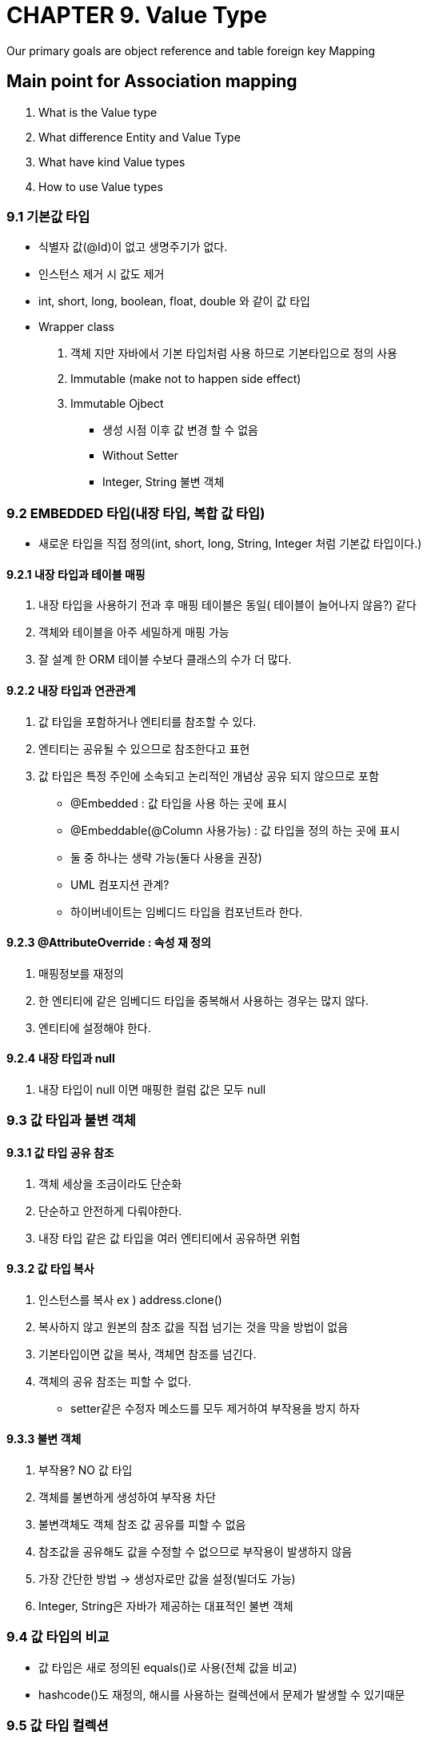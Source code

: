 = CHAPTER 9. Value Type
Our primary goals are object reference and table foreign key Mapping

== Main point for Association mapping
1. What is the Value type
2. What difference Entity and Value Type
3. What have kind Value types
4. How to use Value types

=== 9.1 기본값 타입
- 식별자 값(@Id)이 없고 생명주기가 없다.
- 인스턴스 제거 시 값도 제거
- int, short, long, boolean, float, double 와 같이 값 타입
- Wrapper class
    1. 객체 지만 자바에서 기본 타입처럼 사용 하므로 기본타입으로 정의 사용
    2. Immutable (make not to happen side effect)
    3. Immutable Ojbect
        * 생성 시점 이후 값 변경 할 수 없음
        * Without Setter
        * Integer, String 불변 객체

=== 9.2 EMBEDDED 타입(내장 타입, 복합 값 타입)
- 새로운 타입을 직접 정의(int, short, long, String, Integer 처럼 기본값 타입이다.)

==== 9.2.1 내장 타입과 테이블 매핑
    1. 내장 타입을 사용하기 전과 후 매핑 테이블은 동일( 테이블이 늘어나지 않음?) 같다
    2. 객체와 테이블을 아주 세밀하게 매핑 가능
	3. 잘 설계 한 ORM 테이블 수보다 클래스의 수가 더 많다.

==== 9.2.2 내장 타입과 연관관계
    1. 값 타입을 포함하거나 엔티티를 참조할 수 있다.
        1. 엔티티는 공유될 수 있으므로 참조한다고 표현
        2. 값 타입은 특정 주인에 소속되고 논리적인 개념상 공유 되지 않으므로 포함
    * @Embedded : 값 타입을 사용 하는 곳에 표시
    * @Embeddable(@Column 사용가능) : 값 타입을 정의 하는 곳에 표시
    * 둘 중 하나는 생략 가능(둘다 사용을 권장)
    * UML 컴포지션 관계?
    * 하이버네이트는 임베디드 타입을 컴포넌트라 한다.

==== 9.2.3 @AttributeOverride : 속성 재 정의
    1. 매핑정보를 재정의
    2. 한 엔티티에 같은 임베디드 타입을 중복해서 사용하는 경우는 많지 않다.
    3. 엔티티에 설정해야 한다.

==== 9.2.4 내장 타입과 null
    1. 내장 타입이 null 이면 매핑한 컬럼 값은 모두 null

=== 9.3 값 타입과 불변 객체

==== 9.3.1 값 타입 공유 참조
    1. 객체 세상을 조금이라도 단순화
    2. 단순하고 안전하게 다뤄야한다.
    3. 내장 타입 같은 값 타입을 여러 엔티티에서 공유하면 위험

==== 9.3.2 값 타입 복사
    1. 인스턴스를 복사 ex ) address.clone()
    2. 복사하지 않고 원본의 참조 값을 직접 넘기는 것을 막을 방법이 없음
    3. 기본타입이면 값을 복사, 객체면 참조를 넘긴다.
    4. 객체의 공유 참조는 피할 수 없다.
        - setter같은 수정자 메소드를 모두 제거하여 부작용을 방지 하자

====  9.3.3 불변 객체
    1. 부작용? NO 값 타입
    2. 객체를 불변하게 생성하여 부작용 차단
    3. 불변객체도 객체 참조 값 공유를 피할 수 없음
    4. 참조값을 공유해도 값을 수정할 수 없으므로 부작용이 발생하지 않음
    5. 가장 간단한 방법 -> 생성자로만 값을 설정(빌더도 가능)
    6. Integer, String은 자바가 제공하는 대표적인 불변 객체


=== 9.4 값 타입의 비교
    - 값 타입은 새로 정의된 equals()로 사용(전체 값을 비교)
    - hashcode()도 재정의, 해시를 사용하는 컬렉션에서 문제가 발생할 수 있기때문

=== 9.5 값 타입 컬렉션
    1. @ElementCollection, @CollectionTable : 값 타입을 하나 이상 저장할 때 사용
        - CollectionTable을 생략하면 기본값을 사용해서 매핑.
            * 엔티티이름_컬렉션 속성이름 ex) addressHistory >> Member_addressHistory 테이블과 매핑

==== 9.5.1 값 타입 컬렉션 사용
    1. 영속성 전이(cascade) + 고아 객체 제거(ORPHAN REMOVE) 기능을 필수로 가진다고 볼 수 있다.
    2. 조회 시 패치 전략을 선택할 수 있다 기본은 LAZY
    3. 수정
        - 내장 값 타입 수정
        - 기본값 타입 컬렉션 수정 : 기존 값을 제거하고 새로운 값을 추가(자바의 String타입은 수정 불가)
        - 내장 값 타입 컬렉션 수정 : 기존 주소 삭제 새로운 주소를 등록

==== 9.3.3 값 타입 컬렉션 사용
    1. 내장 값 타입 컬렉션
        - 관련된 모든 데이터 삭제 -> 다시 전부 입력(최악)
        - 값 타입 컬렉션 대신 일대다 고려
        (추가로 영속성 전이 + 고아 객체 제거 기능을 적용하면 값 타입 컬렉션처럼 사용가능)

=== 9.6 정리

==== 1. Entity 타입 특징
        - 식별자가 있다.
        - 생명주기가 있다.
            □ 영속화/제거
        - 공유할 수 있다.

==== 2. 갑 타입 특징
        - 식별자가 없다.
        - 생명 주기를 Entity에 의존한다. ( Entiy 제거시 같이 제거 )
        - 공유하지 않는것이 안전
            * 사용해야 한다면 clone()
            * 오직 하나의 주인만이 관리?

불변 객체로 만들어야 안전